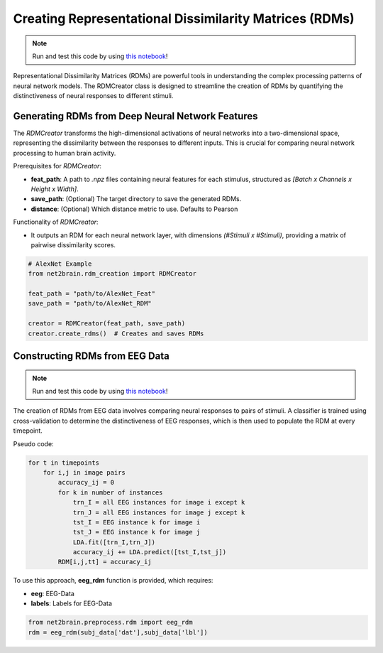 Creating Representational Dissimilarity Matrices (RDMs)
=======================================================

.. note::

   Run and test this code by using `this notebook <https://github.com/cvai-roig-lab/Net2Brain/blob/main/notebooks/2_RDM_Creation.ipynb>`_!



Representational Dissimilarity Matrices (RDMs) are powerful tools in understanding the complex processing patterns of neural network models. The RDMCreator class is designed to streamline the creation of RDMs by quantifying the distinctiveness of neural responses to different stimuli.

Generating RDMs from Deep Neural Network Features
-------------------------------------------------

The `RDMCreator` transforms the high-dimensional activations of neural networks into a two-dimensional space, representing the dissimilarity between the responses to different inputs. This is crucial for comparing neural network processing to human brain activity.

Prerequisites for `RDMCreator`:


- **feat_path**: A path to `.npz` files containing neural features for each stimulus, structured as *[Batch x Channels x Height x Width]*.
- **save_path**: (Optional) The target directory to save the generated RDMs.
- **distance**: (Optional) Which distance metric to use. Defaults to Pearson

Functionality of `RDMCreator`:

- It outputs an RDM for each neural network layer, with dimensions *(#Stimuli x #Stimuli)*, providing a matrix of pairwise dissimilarity scores.


.. code-block:: python

    # AlexNet Example
    from net2brain.rdm_creation import RDMCreator
    
    feat_path = "path/to/AlexNet_Feat"
    save_path = "path/to/AlexNet_RDM"
    
    creator = RDMCreator(feat_path, save_path)
    creator.create_rdms()  # Creates and saves RDMs

Constructing RDMs from EEG Data
----------------

.. note::

   Run and test this code by using `this notebook <https://github.com/cvai-roig-lab/Net2Brain/blob/main/notebooks/Workshops/Net2Brain_EEG_Cutting_Edge_Workshop.ipynb>`_!


The creation of RDMs from EEG data involves comparing neural responses to pairs of stimuli.
A classifier is trained using cross-validation to determine the distinctiveness of EEG responses, which is then used to populate the RDM at every timepoint.

Pseudo code:

.. code-block:: python

    for t in timepoints
        for i,j in image pairs
            accuracy_ij = 0
            for k in number of instances
                trn_I = all EEG instances for image i except k
                trn_J = all EEG instances for image j except k
                tst_I = EEG instance k for image i
                tst_J = EEG instance k for image j
                LDA.fit([trn_I,trn_J])
                accuracy_ij += LDA.predict([tst_I,tst_j])
            RDM[i,j,tt] = accuracy_ij

To use this approach, **eeg_rdm** function is provided, which requires:

- **eeg**: EEG-Data
- **labels**: Labels for EEG-Data

.. code-block:: python

    from net2brain.preprocess.rdm import eeg_rdm
    rdm = eeg_rdm(subj_data['dat'],subj_data['lbl'])